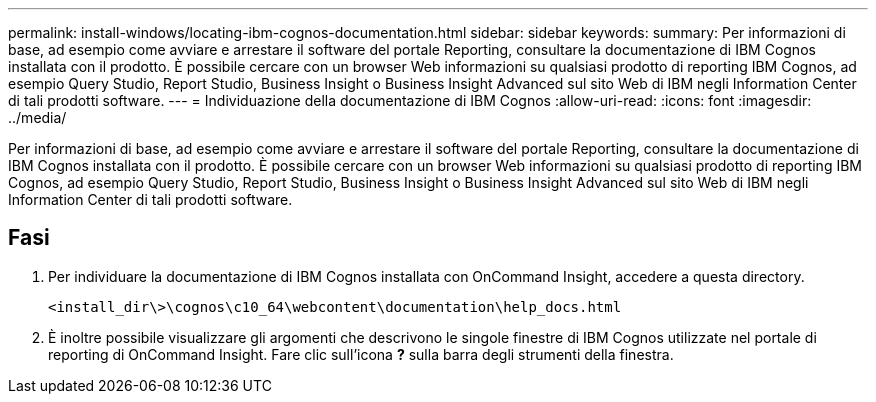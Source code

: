 ---
permalink: install-windows/locating-ibm-cognos-documentation.html 
sidebar: sidebar 
keywords:  
summary: Per informazioni di base, ad esempio come avviare e arrestare il software del portale Reporting, consultare la documentazione di IBM Cognos installata con il prodotto. È possibile cercare con un browser Web informazioni su qualsiasi prodotto di reporting IBM Cognos, ad esempio Query Studio, Report Studio, Business Insight o Business Insight Advanced sul sito Web di IBM negli Information Center di tali prodotti software. 
---
= Individuazione della documentazione di IBM Cognos
:allow-uri-read: 
:icons: font
:imagesdir: ../media/


[role="lead"]
Per informazioni di base, ad esempio come avviare e arrestare il software del portale Reporting, consultare la documentazione di IBM Cognos installata con il prodotto. È possibile cercare con un browser Web informazioni su qualsiasi prodotto di reporting IBM Cognos, ad esempio Query Studio, Report Studio, Business Insight o Business Insight Advanced sul sito Web di IBM negli Information Center di tali prodotti software.



== Fasi

. Per individuare la documentazione di IBM Cognos installata con OnCommand Insight, accedere a questa directory.
+
`<install_dir\>\cognos\c10_64\webcontent\documentation\help_docs.html`

. È inoltre possibile visualizzare gli argomenti che descrivono le singole finestre di IBM Cognos utilizzate nel portale di reporting di OnCommand Insight. Fare clic sull'icona *?* sulla barra degli strumenti della finestra.

